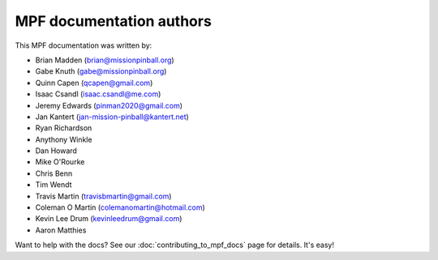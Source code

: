 MPF documentation authors
=========================

This MPF documentation was written by:

* Brian Madden (brian@missionpinball.org)
* Gabe Knuth (gabe@missionpinball.org)
* Quinn Capen (qcapen@gmail.com)
* Isaac Csandl (isaac.csandl@me.com)
* Jeremy Edwards (pinman2020@gmail.com)
* Jan Kantert (jan-mission-pinball@kantert.net)
* Ryan Richardson
* Anythony Winkle
* Dan Howard
* Mike O'Rourke
* Chris Benn
* Tim Wendt
* Travis Martin (travisbmartin@gmail.com)
* Coleman O Martin (colemanomartin@hotmail.com)
* Kevin Lee Drum (kevinleedrum@gmail.com)
* Aaron Matthies

Want to help with the docs? See our :doc:`contributing_to_mpf_docs` page for details. It's easy!
